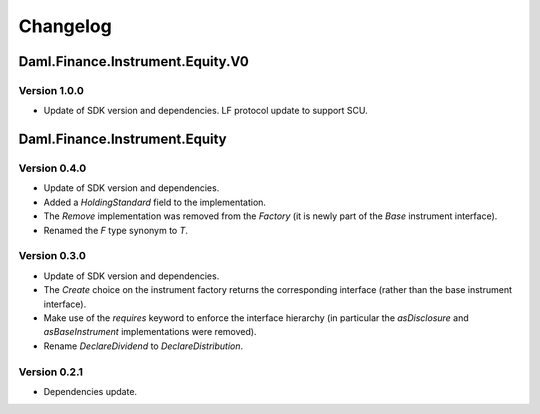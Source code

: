 .. Copyright (c) 2023 Digital Asset (Switzerland) GmbH and/or its affiliates. All rights reserved.
.. SPDX-License-Identifier: Apache-2.0

Changelog
#########

Daml.Finance.Instrument.Equity.V0
=================================

Version 1.0.0
*************

- Update of SDK version and dependencies. LF protocol update to support SCU.

Daml.Finance.Instrument.Equity
==============================

Version 0.4.0
*************

- Update of SDK version and dependencies.

- Added a `HoldingStandard` field to the implementation.

- The `Remove` implementation was removed from the `Factory` (it is newly part of the `Base`
  instrument interface).

- Renamed the `F` type synonym to `T`.

Version 0.3.0
*************

- Update of SDK version and dependencies.

- The `Create` choice on the instrument factory returns the corresponding interface (rather than the
  base instrument interface).

- Make use of the `requires` keyword to enforce the interface hierarchy (in particular the
  `asDisclosure` and `asBaseInstrument` implementations were removed).

- Rename `DeclareDividend` to `DeclareDistribution`.

Version 0.2.1
*************

- Dependencies update.
